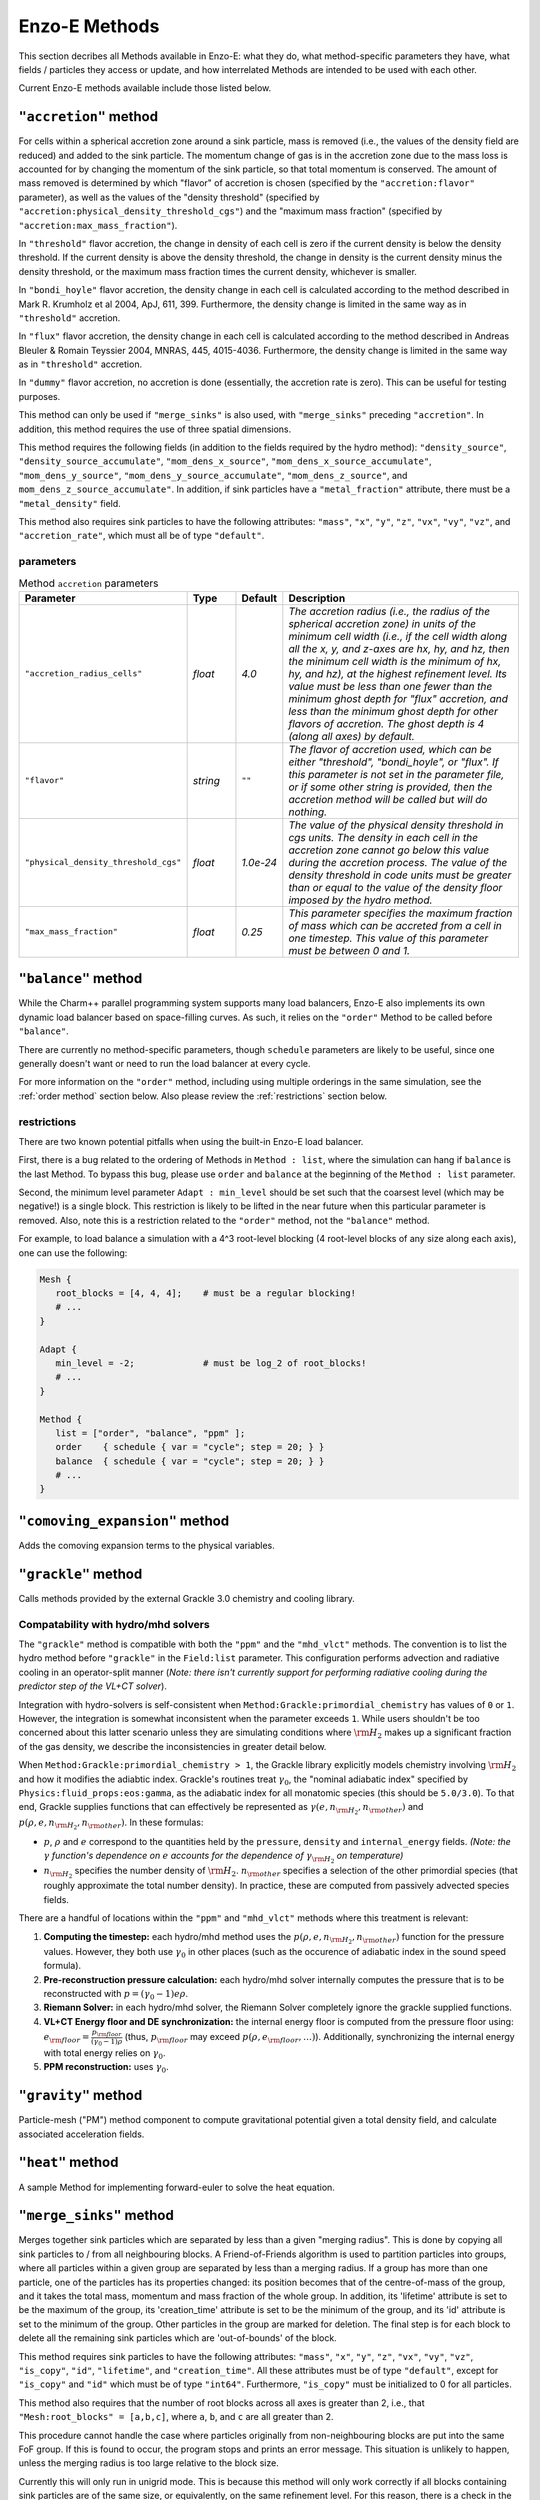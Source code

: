 .. _using-methods:

**************
Enzo-E Methods
**************

This section decribes all Methods available in Enzo-E: what they do,
what method-specific parameters they have, what fields / particles
they access or update, and how interrelated Methods are intended to be
used with each other.

Current Enzo-E methods available include those listed below.

``"accretion"`` method
======================

For cells within a spherical accretion zone around a sink particle, mass is removed
(i.e., the values of the density field are reduced) and added to the sink particle.
The momentum change of gas is in the accretion zone due to the mass loss is accounted
for by changing the momentum of the sink particle, so that total momentum is
conserved. The amount of mass removed is determined by which "flavor" of accretion is
chosen (specified by the ``"accretion:flavor"`` parameter), as well as the values
of the "density threshold" (specified by ``"accretion:physical_density_threshold_cgs"``) and the
"maximum mass fraction" (specified by ``"accretion:max_mass_fraction"``).

In ``"threshold"`` flavor accretion, the change in density of each cell is zero if the current
density is below the density threshold. If the current density is above the density threshold,
the change in density is the current density minus the density threshold, or the maximum mass
fraction times the current density, whichever is smaller.

In ``"bondi_hoyle"`` flavor accretion, the density change in each cell is calculated according
to the method described in Mark R. Krumholz et al 2004, ApJ, 611, 399. Furthermore, the
density change is limited in the same way as in ``"threshold"`` accretion.

In ``"flux"`` flavor accretion, the density change in each cell is calculated according to the
method described in Andreas Bleuler & Romain Teyssier 2004, MNRAS, 445, 4015-4036.
Furthermore, the density change is limited in the same way as in ``"threshold"`` accretion.

In ``"dummy"`` flavor accretion, no accretion is done (essentially, the accretion rate is zero).
This can be useful for testing purposes.

This method can only be used if ``"merge_sinks"`` is also used, with ``"merge_sinks"`` preceding
``"accretion"``. In addition, this method requires the use of three spatial dimensions.

This method requires the following fields (in addition to the fields required by the hydro
method): ``"density_source"``, ``"density_source_accumulate"``, ``"mom_dens_x_source"``,
``"mom_dens_x_source_accumulate"``, ``"mom_dens_y_source"``, ``"mom_dens_y_source_accumulate"``,
``"mom_dens_z_source"``, and ``mom_dens_z_source_accumulate"``. In addition, if sink particles
have a ``"metal_fraction"`` attribute, there must be a ``"metal_density"`` field.

This method also requires sink particles to have the following attributes: ``"mass"``, ``"x"``,
``"y"``, ``"z"``, ``"vx"``, ``"vy"``, ``"vz"``, and ``"accretion_rate"``, which must all be
of type ``"default"``.

parameters
----------

.. list-table:: Method ``accretion`` parameters
   :widths: 10 5 1 30
   :header-rows: 1

   * - Parameter
     - Type
     - Default
     - Description
   * - ``"accretion_radius_cells"``
     - `float`
     - `4.0`
     - `The accretion radius (i.e., the radius of the spherical accretion zone)
       in units of the minimum cell width (i.e., if the cell width along all the x, y, and
       z-axes are hx, hy, and hz, then the minimum cell width is the minimum of hx, hy, and hz),
       at the highest refinement level. Its value must be less than one fewer than the minimum
       ghost depth  for "flux" accretion, and less than the minimum ghost depth
       for other flavors of accretion. The ghost depth is 4 (along all axes) by default.`
   * - ``"flavor"``
     - `string`
     - ``""``
     - `The flavor of accretion used, which can be either "threshold", "bondi_hoyle", or "flux".
       If this parameter is not set in the parameter file, or if some other string is
       provided, then the accretion method will be called but will do nothing.`
   * - ``"physical_density_threshold_cgs"``
     - `float`
     - `1.0e-24`
     - `The value of the physical density threshold in cgs units. The density in each cell in
       the accretion zone cannot go below this value during the accretion process. The value of
       the density threshold in code units must be greater than or equal to the value of the density
       floor imposed by the hydro method.`
   * - ``"max_mass_fraction"``
     - `float`
     - `0.25`
     - `This parameter specifies the maximum fraction of mass which can be accreted from a cell
       in one timestep. This value of this parameter must be between 0 and 1.`

.. _balance_method:

``"balance"`` method
====================

While the Charm++ parallel programming system supports many load balancers,
Enzo-E also implements its own dynamic load balancer based on space-filling
curves. As such, it relies on the ``"order"`` Method to be called
before ``"balance"``.

There are currently no method-specific parameters, though ``schedule``
parameters are likely to be useful, since one generally doesn't want
or need to run the load balancer at every cycle.

For more information on the ``"order"`` method, including using
multiple orderings in the same simulation, see the :ref:`order method`
section below. Also please review the :ref:`restrictions` section below.

.. _restrictions:

restrictions
------------

There are two known potential pitfalls when using the built-in Enzo-E load balancer.

First, there is a bug related to the ordering of Methods in ``Method :
list``, where the simulation can hang if ``balance`` is the last
Method. To bypass this bug, please use ``order`` and
``balance`` at the beginning of the ``Method : list`` parameter.

Second, the minimum level parameter ``Adapt : min_level`` should be
set such that the coarsest level (which may be negative!) is a single
block.  This restriction is likely to be lifted in the near future
when this particular parameter is removed. Also, note this is a
restriction related to the ``"order"`` method, not the ``"balance"``
method.

For example, to load balance a simulation with a 4^3 root-level blocking
(4 root-level blocks of any size along each axis), one can use the following:

.. code::

   Mesh {
      root_blocks = [4, 4, 4];    # must be a regular blocking!
      # ...
   }

   Adapt {
      min_level = -2;             # must be log_2 of root_blocks!
      # ...
   }

   Method {
      list = ["order", "balance", "ppm" ];
      order    { schedule { var = "cycle"; step = 20; } }
      balance  { schedule { var = "cycle"; step = 20; } }
      # ...
   }

``"comoving_expansion"`` method
===============================

Adds the comoving expansion terms to the physical variables.
   
``"grackle"`` method
====================

Calls methods provided by the external Grackle 3.0 chemistry and
cooling library.

.. _using-grackle-gamma-with-HD:

Compatability with hydro/mhd solvers
------------------------------------

The ``"grackle"`` method is compatible with both the ``"ppm"`` and the
``"mhd_vlct"`` methods. The convention is to list the hydro method
before ``"grackle"`` in the ``Field:list`` parameter.  This
configuration performs advection and radiative cooling in an
operator-split manner (*Note: there isn't currently support for
performing radiative cooling during the predictor step of the
VL+CT solver*).

Integration with hydro-solvers is self-consistent when
``Method:Grackle:primordial_chemistry`` has values of ``0`` or ``1``.
However, the integration is somewhat inconsistent when the parameter
exceeds ``1``. While users shouldn't be too concerned about this
latter scenario unless they are simulating conditions where
:math:`{\rm H}_2` makes up a significant fraction of the gas density,
we describe the inconsistencies in greater detail below.

When ``Method:Grackle:primordial_chemistry > 1``, the Grackle library
explicitly models chemistry involving :math:`{\rm H}_2` and how it
modifies the adiabtic index. Grackle's routines treat
:math:`\gamma_0`, the "nominal adiabatic index" specified by
``Physics:fluid_props:eos:gamma``, as the adiabatic index for all
monatomic species (this should be ``5.0/3.0``). To that end, Grackle
supplies functions that can effectively be represented as
:math:`\gamma(e, n_{{\rm H}_2}, n_{\rm other})` and :math:`p(\rho, e,
n_{{\rm H}_2}, n_{\rm other})`. In these formulas:

- :math:`p`, :math:`\rho` and :math:`e` correspond to the quantities
  held by the ``pressure``, ``density`` and ``internal_energy``
  fields.  *(Note: the* :math:`\gamma` *function's dependence on*
  :math:`e` *accounts for the dependence of* :math:`\gamma_{{\rm
  H}_2}` *on temperature)*

- :math:`n_{{\rm H}_2}` specifies the number density of
  :math:`{\rm H}_2`. :math:`n_{\rm other}` specifies a selection of
  the other primordial species (that roughly approximate the total
  number density). In practice, these are computed from passively
  advected species fields.

There are a handful of locations within the ``"ppm"`` and
``"mhd_vlct"`` methods where this treatment is relevant:

1. **Computing the timestep:** each hydro/mhd
   method uses the :math:`p(\rho, e, n_{{\rm H}_2}, n_{\rm other})`
   function for the pressure values. However, they both use
   :math:`\gamma_0` in other places (such as the occurence of
   adiabatic index in the sound speed formula).

2. **Pre-reconstruction pressure calculation:** each hydro/mhd
   solver internally computes the pressure that is to be reconstructed
   with :math:`p=(\gamma_0 - 1)e\rho`.

3. **Riemann Solver:** in each hydro/mhd solver, the Riemann Solver
   completely ignore the grackle supplied functions.

4. **VL+CT Energy floor and DE synchronization:** the internal energy
   floor is computed from the pressure floor using: :math:`e_{\rm
   floor} = \frac{p_{\rm floor}}{(\gamma_0 - 1)\rho}` (thus,
   :math:`p_{\rm floor}` may exceed :math:`p(\rho, e_{\rm floor},
   \ldots)`). Additionally, synchronizing the internal energy with
   total energy relies on :math:`\gamma_0`.

5. **PPM reconstruction:** uses :math:`\gamma_0`.

``"gravity"`` method
====================

Particle-mesh ("PM") method component to compute gravitational
potential given a total density field, and calculate associated
acceleration fields.

``"heat"`` method
=================

A sample Method for implementing forward-euler to solve the heat equation.   
   
``"merge_sinks"`` method
========================

Merges together sink particles which are separated by less than a given
"merging radius". This is done by copying all sink particles to / from
all neighbouring blocks. A Friend-of-Friends algorithm is used to
partition particles into groups, where all particles within a given group
are separated by less than a merging radius. If a group has more than one
particle, one of the particles has its properties changed: its position
becomes that of the centre-of-mass of the group, and it takes the total
mass, momentum and mass fraction of the whole group.
In addition, its 'lifetime' attribute is set to be the maximum of the group,
its 'creation_time' attribute is set to be the minimum of the group, and its
'id' attribute is set to the minimum of the group. Other particles in the
group are marked for deletion. The final step is for each block to delete
all the remaining sink particles which are 'out-of-bounds' of the block.

This method requires sink particles to have the following attributes: ``"mass"``, ``"x"``,
``"y"``, ``"z"``, ``"vx"``, ``"vy"``, ``"vz"``, ``"is_copy"``, ``"id"``, ``"lifetime"``,
and ``"creation_time"``. All these attributes must be of type ``"default"``, except for
``"is_copy"`` and ``"id"`` which must be of type ``"int64"``. Furthermore, ``"is_copy"``
must be initialized to 0 for all particles.

This method also requires that the number of root blocks across all axes is greater than
2, i.e., that ``"Mesh:root_blocks" = [a,b,c]``, where ``a``, ``b``, and ``c`` are all
greater than 2.

This procedure cannot handle the case where particles originally
from non-neighbouring blocks are put into the same FoF group. If this is
found to occur, the program stops and prints an error message. This situation
is unlikely to happen, unless the merging radius is too large relative
to the block size.

Currently this will only run in unigrid mode. This is because this method
will only work correctly if all blocks containing sink particles are of the
same size, or equivalently, on the same refinement level.
For this reason, there is a check in the constructor of EnzoMethodMergeSinks
for whether ``"Adapt: max_level"`` is equal to zero. In future, we plan to
implement a refinement condition that
any block containing a sink particle needs to be on the highest level of
refinement. In this case, the assumption that
blocks containing sink particles are all on the same level of refinement
would be valid.

WARNING: there is currently a memory leak issue when running with this method
which can cause Enzo-E to crash in mysterious ways. If this problem is
encountered, it is advised to increase the batch size parameter
(``"Particle:batch_size"``) by a factor of a few
before attempting to run again. To be completely safe, the user can set a
batch size larger than the total number of sink particles in the whole
simulation, which should be feasible for small test problems.

parameters
----------

.. list-table:: Method ``merge_sinks`` parameters
   :widths: 10 5 1 30
   :header-rows: 1

   * - Parameter
     - Type
     - Default
     - Description
   * - ``"merging_radius_cells"``
     - `float`
     - `8.0`
     - `The merging radius in units of the minimum cell width (i.e.,
       the minimum across all 3 dimensions), at the highest refinement
       level.`


``"mhd_vlct"`` method
=====================

This implements the VL + CT (van Leer + Constrained Transport) unsplit
Godunov method described by `Stone & Gardiner (2009)
<https://adsabs.harvard.edu/abs/2009NewA...14..139S>`_
. This solver operates in 2 modes (designated by the required
``Method:mhd_vlct:mhd_choice`` parameter):

  1. a pure hydrodynamical mode (it cannot handle magnetic fields)
  2. a MHD mode.

The algorithm is a predictor-corrector scheme, with attributes similar
to the MUSCL-Hancock method. For both modes, the method includes two
main steps. First the values are integrated to the half
time-step. Then, the values at the half time-step are used to
caluclate the change in the quantities over the full time-step.

In the MHD mode, the algorithm is combined with the constrained
transport method. The primary representation of the magnetic field,
:math:`\vec{B}`, components are stored in 3 face-centered Cello fields.
In more detail:

  - :math:`B_x` is stored on the x-faces
  - :math:`B_y` is stored on the y-faces
  - :math:`B_z` is stored on the z-faces

The method also tracks components of the magnetic fields at the cell-centers,
which just store the average of the values from the cell's faces.

Currently, this method only support 3-dimensional problems.  In the
future, alternative modes supporting MHD could easily be implemented
that use divergence-cleaning schemes instead of constrained transport.


parameters
----------

Note that the courant factor (specified by the ``"courant"``
parameter) should be less than 0.5.

.. list-table:: Method ``mhd_vlct`` parameters
   :widths: 10 5 1 30
   :header-rows: 1
   
   * - Parameter
     - Type
     - Default
     - Description
   * - ``"mhd_choice"``
     - `string`
     - `none`
     - `Specifies handling of magnetic fields (or lack thereof)`
   * - ``"riemann_solver"``
     - `string`
     - `hlld`
     - `name of the Riemann Solver to use`
   * - ``"half_dt_reconstruct_method"``
     - `string`
     - `nn`
     - `Reconstruction method for half timestep`
   * - ``"full_dt_reconstruct_method"``
     - `string`
     - `plm`
     - `Reconstruction method for full timestep`
   * - ``"theta_limiter"``
     - `float`
     - `1.5`
     - `controls dissipation of the "plm"/"plm_enzo" reconstruction
       method.`


fields
------

.. list-table:: Method ``mhd_vlct`` fields
   :widths: 5 5 1 30
   :header-rows: 1

   * - Field
     - Type
     - Read/Write
     - Description   
   * - ``"density"``
     - ``enzo_float``
     - [rw]
     -    
   * - ``"velocity_x"``
     - ``enzo_float``
     - [rw]
     -
   * - ``"velocity_y"``
     - ``enzo_float``
     - [rw]
     -
   * - ``"velocity_z"``
     - ``enzo_float``
     - [rw]
     -
   * - ``"total_energy"``
     - ``enzo_float``
     - [rw]
     - specific total energy
   * - ``"bfield_x"``
     - ``enzo_float``
     - [rw]
     - Cell-centered bfield (average of the corresponding ``bfieldi_x``)
   * - ``"bfield_y"``
     - ``enzo_float``
     - [rw]
     - Cell-centered bfield (average of the corresponding ``bfieldi_y``)
   * - ``"bfield_z"``
     - ``enzo_float``
     - [rw]
     - Cell-centered bfield (average of the corresponding ``bfieldi_z``)
   * - ``"bfieldi_x"``
     - ``enzo_float``
     - [rw]
     - Primary representation of x-component of bfield (lies on x-faces).
   * - ``"bfieldi_y"``
     - ``enzo_float``
     - [rw]
     - Primary representation of y-component of bfield (lies on y-faces).
   * - ``"bfieldi_z"``
     - ``enzo_float``
     - [rw]
     - Primary representation of z-component of bfield (lies on z-faces).
   * - ``"pressure"``
     - ``enzo_float``
     - [w]
     - computed from ``total_energy`` (``internal_energy`` if dual-energy)
   * - ``internal_energy``
     - ``enzo_float``
     - [rw]
     - if dual-energy

In hydro-mode, none of the 6 fields used to store the magnetic field should
be defined.
       
At initialization the face-centered magnetic field should be
divergence free. Trivial configurations (e.g. a constant magnetic
field everywhere) can be provided with the ``"value"``
initializer. For non-trivial configurations, we have provide the
``"vlct_bfield"`` initializer which can initialize the magnetic fields
(face-centered and cell-centered) from expression(s) given in the
parameter file for component(s) of the magnetic vector potential.

``fluid_props`` compatability
-----------------------------

This method makes use of the ``density`` and ``pressure`` floor parameters that are set in the ``physics:fluid_props:floors`` section of the parameter file.
See :ref:`using-fluid_props-floors` for more details about specifying these parameters.
This method requires that both parameters are specified and that they have positive values.

This method is also compatible with the ``"modern"`` dual-energy formalism.
See :ref:`using-fluid_props-de` for additional details.

.. _using-vlct-reconstruction:

reconstruction
--------------

This subsection details the available interpolation methods for
reconstructing the left and right states of the cell-centered
interfaces. Presently, all available methods perform reconstruction
on cell-centered primitive quantites,
:math:`{\bf w} = (\rho, {\bf v}, p, {\bf B})`

To simplify the determination of the necessary number of ghost
zones for a given combination of reconstruction algorithms on
a unigrid mesh, we define the concepts of "stale depth" and
"staling rate". We define a "stale" value as a value that needs
to be refreshed. "Stale depth" indicates the number of field
entries, starting from the outermost field values on a block,
that the region encompassing "stale" values extends over. Every
time quantities are updated over a (partial/full) timestep,
the stale depth increases. We define the amount by which it
increases as the "staling rate" (which depends on the choice
of interpolation method).

For a unigrid simulation, the number of required ghost zones
is given by the sum of the staling rates for each selected
reconstruction method.

We provide the names used to specify each available method in
the input file, the associated staling depth, and a brief
description.

.. list-table:: Available ``mhd_vlct`` reconstructors (and slope
		limiters)
   :widths: 3 1 30
   :header-rows: 1
   
   * - Name
     - Staling Depth
     - Description
   * - ``"nn"``
     - `1`
     - `Nearest Neighbor - (1st order) reconstruction of primitives`
   * - ``"plm"`` or ``"plm_enzo"``
     - `2`
     - `Piecwise Linear Method - (2nd order) reconstruction of
       primitives using the slope limiter from Enzo's Runge–Kutta
       integrator. This is tuned by the` ``"theta_limiter"``
       `parameter, which must satisfy` ``1 <= "theta_limiter" <=
       2``. `As in Enzo, the default value is 1.5. A value of 1 is the
       most dissipative and it is equivalent to the traditional minmod
       limiter. A value of 2 is the least dissipative and it
       corresponds to an MC limiter (monotized central-difference
       limiter).`
   * - ``"plm_athena"``
     - `2`
     - `Piecwise Linear Method - (2nd order) reconstruction of
       primitives using the slope limiter from Athena (& Athena++).
       For some primitive variable`, :math:`{\bf w}_{i}`, `the limited
       slope is defined in terms of the left- and right-differences:`
       :math:`\delta{\bf w}_{L,i}={\bf w}_{i}-{\bf w}_{i-1}` `and`
       :math:`\delta{\bf w}_{R,i}={\bf w}_{i-1}-{\bf w}_{i+1}`.  `If
       the signs of the differences don't match (or at least 1 is 0),
       then the limited slope is 0. Otherwise the limited slope is the
       harmonic mean of the differences.`

We provide a few notes about the choice of interpolator for this algorithm:

   * The recommended choices of reconstruction algorithms are ``"nn"`` for the
     half-timestep and then piecewise-linear reconstruction for the
     full-timestep (most test problems have been run using ``plm`` with
     ``theta_limiter=2``, matching the integrator description in
     `Stone & Gardiner 2009
     <https://adsabs.harvard.edu/abs/2009NewA...14..139S>`_ ). Using ``"nn"``
     both times also works, however tests show that errors arise when
     piecewise linear reconstruction is used both times.
   * It is supposed to be possible to reconstruct the characteristic quantities
     for this method or to use higher order reconstruction in place of ``"plm"``
   * Reconstruction is always performed on the cell-centered magnetic fields.
     After reconstructing values along a given axis, the values of the
     reconstructed magnetic field component for that axis are replaced by the
     face-centered magnetic field values.

.. _using-vlct-riemann-solver:

riemann solvers
---------------

This subsection details the available Riemann Solvers. Currently all
available Riemann Solvers are defined to use magnetic fields, however,
they all appropriately handle the cases where the magnetic fields are
unformly 0. We provide a list of the names used to specify each
Riemann Solver in the input file, and a brief description for each of
them:

  * ``"hll"`` The HLL approximate Riemann solver with wavespeeds
    bounds estimated as :math:`S_L = \min(u_L - a_L, u_R - a_R)` and
    :math:`S_R = \max(u_L + a_L, u_R + a_R)`. This is one of the
    proposed methods from Davis, 1988, SIAM J. Sci. and Stat. Comput.,
    9(3), 445–473. The same wavespeed estimator was used in MHD HLL
    solver implemented for Enzo's Runge Kutta solver. Currently, this
    has only been implemented for MHD mode and it will raise an error
    as it isn't tested.

  * ``"hlle"`` The HLLE approximate Riemann solver - the HLL solver
    with wavespeed bounds estimated according to
    Einfeldt, 1988, SJNA, 25(2), 294–318. This method allows the
    min/max eigenvalues of Roe's matrix to be wavespeed estimates. For a
    description of the procedure for MHD quantities, see
    `Stone et al. (2008)
    <https://adsabs.harvard.edu/abs/2008ApJS..178..137S>`_ .
    If using an HLL Riemann Solver, this is the recommended choice.
    Currently, this has only been implemented for MHD mode.

  * ``"hllc"`` The HLLC approximate Riemann solver.
    For an overview see Toro, 2009, *Riemann Solvers and Numerical
    Methods for Fluid Dynamics*, Springer-Verlag. This is a solver for
    hydrodynamical problems that models contact and shear waves. The
    wavespeed bounds are estimated according to the Einfeldt approach.
    This can only be used in hydro mode.
    
  * ``"hlld"`` The HLLD approximate Riemann solver described in
    Miyoshi & Kusano, 2005. JCP, 315, 344. The wavespeed bounds are
    estimated according to eqn 67 from the paper. This reduces to an
    HLLC Riemann Solver when magnetic fields are zero (the wavespeed
    bounds will differ from ``"hllc``). This can only be used in MHD
    mode.


.. note::

      When the dual-energy formalism is in use, all of the solvers treat
      the internal energy as a passively advected scalar.

      This is not completely self-consistent with the assumptions made by the
      HLLD solver. Unlike the other HLL-solvers which assume constant
      pressure in the intermediate regions of the Riemann Fan the HLLD solver
      assumes constant total pressure. It is unclear whether this causes any
      problems.

``"m1_closure"``: multigroup radiative transfer   
===============================================

Enzo-E's multigroup M1 Closure radiative transfer solver. The M1 Closure solver is implemented following 
`Rosdahl et al. (2013) <https://ui.adsabs.harvard.edu/abs/2013MNRAS.436.2188R/abstract>`_.

This method adds the following capabilities:

1. **Photon injection:** Photons are sourced from star particles and CiC-deposited 
   onto the mesh using a cloud radius of one cell width. Depositions occuring at 
   block boundaries are communicated to neighboring blocks via ghost zone refresh with 
   ``set_accumulate = true``. This method accesses the ``"luminosity`` attribute 
   for ``"star"`` particles, where luminosity is in units of :math:`\mathrm{s}^{-1}`. 
   One can provide an SED using the ``SED`` parameter and specifying ``m1_closure:radiation_spectrum="SED"``. 
   Alternatively, one can specify ``m1_closure:radiation_spectrum="blackbody"``, in which case 
   a blackbody spectrum will be integrated. Radiation from recombination is also 
   optionally included by setting the ``recombination_radiation`` parameter. 

2. **Photon transport:** The transport equation is solved to update the radiation fields. 
   Attenuation is optionally included with the ``attenuation`` parameter.

3. **Photoionization and heating:** This method calculates photoionization and heating rates, 
   which can then be accessed by the ``"grackle"`` method with ``Method:grackle:with_radiative_transfer=true``.
   Photoionization cross sections can either be provided in the parameter file or calculated inline. 
   This is controlled using the ``m1_closure:cross_section_calculator`` parameter.

This is a reduced speed-of-light (RSOL) method, meaning that the value of the speed of light can be varied
by setting the ``m1_closure:clight_fraction`` parameter. The radiation timescale is generally set by 
the speed of light, so a smaller speed of light will allow the simulation to progress faster. 
Some care must be taken when choosing the value for the RSOL, as the approximation is more valid in dense gas.
The general rule of thumb is the the chosen RSOL must be much less than the typical I-front propagation
speed in the medium.  For densities typical for the interstellar medium 
:math:`\left(10^{-2}\,\,\mathrm{cm}^{-3} - 10^{1}\,\,\mathrm{cm}^{-3}\right)`, fractions as low as 
:math:`10^{-2}\,\,\mathrm{cm}^{-3}` are valid. For simulations that seek to resolve
the reionization of the intergalactic medium, however, the true value of speed of light must be taken in order for reionization to occur at the correct time. 
See Section 4 of `Rosdahl et al. (2013) <https://ui.adsabs.harvard.edu/abs/2013MNRAS.436.2188R/abstract>`_ for a more detailed discussion.

This method **must** be used in tandem with the ``"m1_closure"`` initializer by appending ``"m1_closure"`` to 
``Initial:list``.

.. note:: 

   Additional term in the radiative transfer equation corresponding to cosmological redshift not yet included. As such, redshifting of radiation into and out of groups is not captured.

   The radiation timescale is set by the courant condition :math:`\Delta t\leq\frac{\Delta x}{3 c_r}`. 
   For :math:`c_r=c`, this will result in a timestep that is **very** small. Subcycling of radiative transfer
   with respect to hydrodynamics will be implemented soon!

   Photochemistry is only supported for six-species: HI, HII, HeI, HeII, HeIII, and :math:`e^-`.

Required Fields 
---------------

The evolved fields are ``"photon_density_i"``, ``"flux_x_i"``, ``"flux_y_i"``, and ``"flux_z_i"``, 
where photon densities and fluxes are in units of :math:`[L]^{-3}` and :math:`[L]^2[T]^{-1}`, 
respectively, and :math:`i` denotes the group number. A set of fields must be defined for each group, and
fluxes must be defined in the x, y, and z directions regardless of the dimensionality of the simulation.
For technical reasons, an additional field called ``"photon_density_i_deposit"`` must be defined for each group.

For example, a simulation that evolves three groups must define these fifteen fields: 
``"photon_density_0"``, ``"photon_density_0_deposit"``, ``"flux_x_0"``, ``"flux_y_0"``, ``"flux_z_1"``, 
``"photon_density_1"``, ``"photon_density_1_deposit"``, ``"flux_x_1"``, ``"flux_y_1"``, ``"flux_z_1"``, 
``"photon_density_2"``, ``"photon_density_2_deposit"``, ``"flux_x_2"``, ``"flux_y_2"``, ``"flux_z_2"``.

Nine additional fields must be defined corresponding to the elements of the 3D radiation pressure tensor:
``"P00"``, ``"P01"``, ``"P02"``, 
``"P10"``, ``"P11"``, ``"P12"``, 
``"P20"``, ``"P21"``, ``"P22"`` 
Note that only these nine fields are required, regardless of the number of radiation groups specified.

Photionization and heating rates are calculated and stored in the following fields: 
``"RT_HI_ionization_rate"``, ``"RT_HeI_ionization_rate"``, ``"RT_HeII_ionization_rate"``, and ``"RT_heating_rate"``.

.. _order method:

``"order"`` method
==================

This method is used to compute an ordering of Blocks in the AMR
hierarchy. Currently, only the ``"morton"`` ordering is implemented,
but a ``"hilbert"`` ordering is under development. The ordering type
is specified using the ``"ordering"`` parameter, which has the default
value of ``"morton"``.

The output of the ``"order"`` method is setting internal "index" and
"count" (long) integer variables for each Block, such that ``"count"``
is the total number of Blocks, and ``"index"`` is unique for each
Block, and 0 <= ``"index"`` < ``"count"``.

This method is typically used with other methods, including
``"check"`` and ``"balance"``. Since both ``"check"`` and
``"balance"`` may be used in the same run, and will typically have
separate schedules associated with them (neither is typically called
every cycle), multiple ``"order"`` methods can be used. If so, since
methods must have unique names, they cannot (both) be named
``"order"``.

An example of suggested use and naming is shown below, where the
``"balance"`` load balancing method is called every 15 cycles, and the
``"check"`` check-pointing method is called every 100 cycles. Each has
an associated ``"order"`` method, specified as such using the
``"type"`` parameter, and named ``"balance_order"`` and
``"check_order"``. Each ``"order"``-type method has a schedule to
match their respective ``"balance"`` and ``"check"`` methods.

.. code::

   Method {
      list = [ "balance_order", "balance",
               "check_order",   "check",
               "ppm", ... ];

      balance_order {
         type = "order";
         schedule { var = "cycle"; step = 15; }
      }
      balance {
         schedule { var = "cycle"; step = 15; }
      }

      check_order {
         type = "order";
         schedule { var = "cycle"; start = 100; step = 100; }
      }
      check {
         schedule { var = "cycle"; start = 100; step = 100; }
      }
   }

restrictions
------------

Currently, the minimum level parameter ``Adapt : min_level`` must be set
such that the coarsest level (which may be negative) is a single block.
This restriction is likely to be lifted in the near future since this parameter
will soon be obsolete.

``"pm_deposit"`` method
=======================

Particle-mesh ("PM") method component to deposit of field and particle
mass into a "total density" field

parameters
----------

.. list-table:: Method ``ppm`` parameters
   :widths: 10 5 1 30
   :header-rows: 1
   
   * - Parameter
     - Type
     - Default
     - Description
   * - ``"alpha"``
     - `float`
     - `0.5`
     - `Deposit mass at time t + alpha * dt`

fields
------

particles
---------

For a given particle type to be deposited to the total density field,
it must be part of the ``"is_gravitating"`` group, and must have either
an attribute called ``"mass"``, or a constant called ``"mass"``, but
not both.

If ``"mass"`` is an attribute, we loop through the mass attribute array
to get the mass of each particle; and if ``"mass"`` is a constant with a
value specified in the input parameter file, the mass of each particle is
equal to this value. In either case, the value of the divided by the cell
volume to get a density quantity, which is deposited on to the grid via
a CIC interpolation scheme.

``"pm_update"`` method
======================

Particle-mesh ("PM") method component to update particle positions
given acceleration fields. Only particle types in the ``"is_gravitating"``
group are updated.

``"ppm"`` method
================

This implements the modified piecewise parabolic method (PPM) in Enzo.

parameters
----------

.. list-table:: Method ``ppm`` parameters
   :widths: 10 5 1 30
   :header-rows: 1
   
   * - Parameter
     - Type
     - Default
     - Description
   * - ``"diffusion"``
     - `logical`
     - `false`
     - `PPM diffusion parameter`
   * - ``"flattening"``
     - `integer`
     - `3`
     - `PPM flattening parameter`
   * - ``"minimum_pressure_support_parameter"``
     - `integer`
     - `100`
     - `Enzo's MinimumPressureSupportParameter`
   * - ``"pressure_free"``
     - `logical`
     - `false`
     - `Pressure-free flag`
   * - ``"steepening"``
     - `logical`
     - `false`
     - `PPM steepening parameter`
   * - ``"use_minimum_pressure_support"``
     - `logical`
     - `false`
     - `Minimum pressure support`

fields
------

.. list-table:: Method ``ppm`` fields
   :widths: 5 5 1 30
   :header-rows: 1

   * - Field
     - Type
     - Read/Write
     - Description   
   * - ``"density"``
     - ``enzo_float``
     - [rw]
     -    
   * - ``"velocity_x"``
     - ``enzo_float``
     - [rw]
     -
   * - ``"velocity_y"``
     - ``enzo_float``
     - [rw]
     - if rank ≥ 2
   * - ``"velocity_z"``
     - ``enzo_float``
     -  [rw]
     - if rank ≥ 3
   * - ``"total_energy"``
     - ``enzo_float``
     - [rw]
     -
   * - ``"acceleration_x"``
     - ``enzo_float``
     - [r]
     - if gravity
   * - ``"acceleration_y"``
     - ``enzo_float``
     - [r]
     - if gravity and rank ≥ 2
   * - ``"acceleration_z"``
     - ``enzo_float``
     - [r]
     - if gravity and rank ≥ 3
   * - ``"pressure"``
     - ``enzo_float``
     - [w]
     - computed from ``total_energy``

``fluid_props`` compatability
-----------------------------

This method is also compatible with the ``"bryan95"`` dual-energy formalism.
See :ref:`using-fluid_props-de` for additional details.

This method currently ignores all of the floor parameters that are set in the ``physics:fluid_props:floors`` section of the parameter file.


``"ppml"`` method
=================

PPML ideal MHD solver

.. _vlct_overview:

``"sink_maker"`` method
=======================

This method runs on blocks at the highest level of refinement, and forms sink particles in cells
which satisy certain criteria.

First, the gas density in the cell must be larger than the
density threshold, which is specified by the ``"sink_maker:physical_density_threshold_cgs"``
parameter. If so, the mass of the potential sink particle is
:math:`V_{cell} \times \max(\rho - \rho_{thresh}, f_{max} \, \rho)`, where :math:`V_{cell}` is the
cell volume, :math:`\rho` is the cell gas density, :math:`\rho_{thresh}` is the density
threshold, and :math:`f_{max}` is the maximum fraction of the cell mass which can be turned
into a sink particle in one timestep, which is specified by the
``"sink_maker:maximum_mass_fraction"`` parameter. This mass must be greater
than the minimum sink mass, which is specified by ``"sink_maker:min_sink_mass_solar"`` (in solar
mass units).

Next, the local Jeans length :math:`\lambda_J` is calculated, where
:math:`\lambda_J = \frac{\pi c_s^2}{G \rho}`, where :math:`c_s` is the sound speed of the gas
in the cell, and :math:`G` is the gravitational constant. It is then checked whether
:math:`\lambda_J < N_J \times h_{max}`, where :math:`N_J` is specified by
``"sink_maker:jeans_length_resolution_cells"``, and :math:`h_{max} = max(h_x, h_y, h_z)`, where
:math:`h_x`, :math:`h_y`, and :math:`h_z` are the cell widths along the x-, y- and z-axes,
respectively.

The next check is that the flow is converging. This is done by computing the strain tensor,
given by :math:`A_{ij} = \frac{1}{2} \, \left( \frac{dv_i}{dx_j} + \frac{dv_j}{dx_i} \right)`.
Since this tensor / matrix is real and symmetric, it has three real eigenvalues, and the check
is equivalent to checking that all three eigenvalues are negative.

The final check is optional, i.e., it is only done if ``"sink_maker:check_density_maximum"``
is "true", and a cell will pass this check if it is a local density maximum, that is, its
density is larger than the density in all 26 neighboring cells.

If a cell passes all the checks that are performed, a sink particle is created. Its position
is the coordinates of the center of the cell, plus a small random offset. The maximum size
of the random offset is controlled by ``"sink_maker:max_offset_cell_fraction"``.

This method requires sink particles to have the following attributes: ``"mass"``, ``"x"``,
``"y"``, ``"z"``, ``"vx"``, ``"vy"``, ``"vz"``, and ``"creation_time"``, which must all be
of type ``"default"``; and ``"id"`` and ``"is_copy"``, which must be of type ``"int64"``.
If sink particles have a ``"metal_fraction"`` attribute, there must be a
``"metal_density"`` field.


parameters
----------

.. list-table:: Method ``sink_maker`` parameters
   :widths: 10 5 1 30
   :header-rows: 1

   * - Parameter
     - Type
     - Default
     - Description
   * - ``"jeans_length_resolution_cells"``
     - `float`
     - `4.0`
     - `If the local Jeans length in a cell is less than this quantity multiplied by the maximum
       cell width, then the cell is a candidate for forming a sink. The maximum cell width is
       maximum value out of hx, hy, and hz, where hx, hy, and hz are the cell widths across the
       x-, y- and z-axes, respectively.`
   * - ``"physical_density_threshold_cgs"``
     - `float`
     - `1.0e-24`
     - `The value of the physical density threshold in cgs units. The density in a cell must be
       greater than the density threshold to be able to form a sink. The density in a cell after
       sink formation will be no less than the density threshold. The value of
       the density threshold in code units must be greater than or equal to the value of the
       density floor imposed by the hydro method.`
   * - ``"max_mass_fraction"``
     - `float`
     - `0.25`
     - `The mass of a newly-formed sink is bounded above by this parameter multiplied by the cell
       density multiplied by the cell volume. The value of this parameter must be between
       0 and 1.`
   * - ``"min_sink_mass_solar"``
     - `float`
     - `0.0`
     - `The minimum mass of a newly-formed sink particle, in solar mass units.`
   * - ``"check_density_maximum"``
     - `logical`
     - `true`
     - `Determines whether a cell is required to be a local density maximum in order to form a
       sink particle.`
   * - ``"max_offset_cell_fraction"``
     - `float`
     - `0.0`
     - `When a cell creates a sink particle, the x/y/z coordinate of its initial position will be
       the x/y/z coordinate of the center of the cell, plus a random value generated from a
       uniform distribution on the interval [-A,A], where A is equal to
       this parameter multiplied by the cell width along the x/y/z axis.`
   * - ``"offset_seed_shift"``
     - `integer`
     - `0`
     - `When computing the random offset for the initial position of a sink particle, we compute
       an unsigned 64 bit integer value from the cycle number, the block index, and the cell
       index, and then add on this value to give the seed for the random number generator.`


``"trace"`` method
==================

Moves tracer particles given the velocity field.

``"turbulence"`` method
=======================

Turbulence driving.




